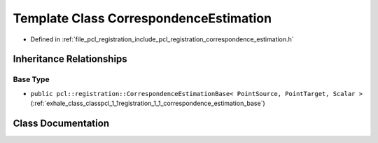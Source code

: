 .. _exhale_class_classpcl_1_1registration_1_1_correspondence_estimation:

Template Class CorrespondenceEstimation
=======================================

- Defined in :ref:`file_pcl_registration_include_pcl_registration_correspondence_estimation.h`


Inheritance Relationships
-------------------------

Base Type
*********

- ``public pcl::registration::CorrespondenceEstimationBase< PointSource, PointTarget, Scalar >`` (:ref:`exhale_class_classpcl_1_1registration_1_1_correspondence_estimation_base`)


Class Documentation
-------------------


.. doxygenclass:: pcl::registration::CorrespondenceEstimation
   :members:
   :protected-members:
   :undoc-members: